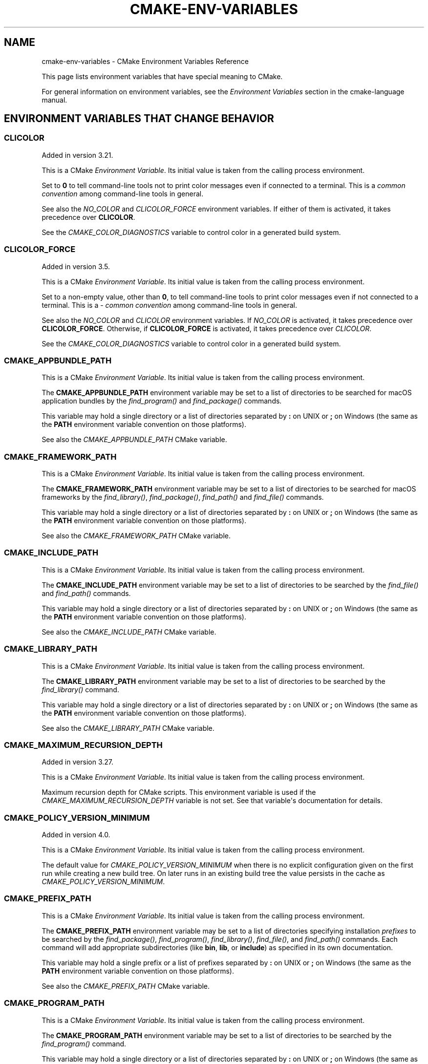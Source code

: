 .\" Man page generated from reStructuredText.
.
.
.nr rst2man-indent-level 0
.
.de1 rstReportMargin
\\$1 \\n[an-margin]
level \\n[rst2man-indent-level]
level margin: \\n[rst2man-indent\\n[rst2man-indent-level]]
-
\\n[rst2man-indent0]
\\n[rst2man-indent1]
\\n[rst2man-indent2]
..
.de1 INDENT
.\" .rstReportMargin pre:
. RS \\$1
. nr rst2man-indent\\n[rst2man-indent-level] \\n[an-margin]
. nr rst2man-indent-level +1
.\" .rstReportMargin post:
..
.de UNINDENT
. RE
.\" indent \\n[an-margin]
.\" old: \\n[rst2man-indent\\n[rst2man-indent-level]]
.nr rst2man-indent-level -1
.\" new: \\n[rst2man-indent\\n[rst2man-indent-level]]
.in \\n[rst2man-indent\\n[rst2man-indent-level]]u
..
.TH "CMAKE-ENV-VARIABLES" "7" "Jun 24, 2025" "4.1.0" "CMake"
.SH NAME
cmake-env-variables \- CMake Environment Variables Reference
.sp
This page lists environment variables that have special
meaning to CMake.
.sp
For general information on environment variables, see the
\fI\%Environment Variables\fP
section in the cmake\-language manual.
.SH ENVIRONMENT VARIABLES THAT CHANGE BEHAVIOR
.SS CLICOLOR
.sp
Added in version 3.21.

.sp
This is a CMake \fI\%Environment Variable\fP\&. Its initial value is taken from
the calling process environment.
.sp
Set to \fB0\fP to tell command\-line tools not to print color
messages even if connected to a terminal.
This is a \X'tty: link https://web.archive.org/web/20250410160803/https://bixense.com/clicolors/'\fI\%common convention\fP\X'tty: link' among command\-line tools in general.
.sp
See also the \fI\%NO_COLOR\fP and \fI\%CLICOLOR_FORCE\fP environment
variables.  If either of them is activated, it takes precedence over
\fBCLICOLOR\fP\&.
.sp
See the \fI\%CMAKE_COLOR_DIAGNOSTICS\fP variable to control
color in a generated build system.
.SS CLICOLOR_FORCE
.sp
Added in version 3.5.

.sp
This is a CMake \fI\%Environment Variable\fP\&. Its initial value is taken from
the calling process environment.
.sp
Set to a non\-empty value, other than \fB0\fP, to tell command\-line
tools to print color messages even if not connected to a terminal.
This is a \X'tty: link https://web.archive.org/web/20250410160803/https://bixense.com/clicolors/'\fI\%common convention\fP\X'tty: link' among command\-line tools in general.
.sp
See also the \fI\%NO_COLOR\fP and \fI\%CLICOLOR\fP environment variables.
If \fI\%NO_COLOR\fP is activated, it takes precedence over
\fBCLICOLOR_FORCE\fP\&.  Otherwise, if \fBCLICOLOR_FORCE\fP is
activated, it takes precedence over \fI\%CLICOLOR\fP\&.
.sp
See the \fI\%CMAKE_COLOR_DIAGNOSTICS\fP variable to control
color in a generated build system.
.SS CMAKE_APPBUNDLE_PATH
.sp
This is a CMake \fI\%Environment Variable\fP\&. Its initial value is taken from
the calling process environment.
.sp
The \fBCMAKE_APPBUNDLE_PATH\fP environment variable may be set to a list of
directories to be searched for macOS application bundles
by the \fI\%find_program()\fP and \fI\%find_package()\fP commands.
.sp
This variable may hold a single directory or a list of directories separated
by \fB:\fP on UNIX or \fB;\fP on Windows (the same as the \fBPATH\fP environment
variable convention on those platforms).
.sp
See also the \fI\%CMAKE_APPBUNDLE_PATH\fP CMake variable.
.SS CMAKE_FRAMEWORK_PATH
.sp
This is a CMake \fI\%Environment Variable\fP\&. Its initial value is taken from
the calling process environment.
.sp
The \fBCMAKE_FRAMEWORK_PATH\fP environment variable may be set to a list of
directories to be searched for macOS frameworks by the \fI\%find_library()\fP,
\fI\%find_package()\fP, \fI\%find_path()\fP and \fI\%find_file()\fP commands.
.sp
This variable may hold a single directory or a list of directories separated
by \fB:\fP on UNIX or \fB;\fP on Windows (the same as the \fBPATH\fP environment
variable convention on those platforms).
.sp
See also the \fI\%CMAKE_FRAMEWORK_PATH\fP CMake variable.
.SS CMAKE_INCLUDE_PATH
.sp
This is a CMake \fI\%Environment Variable\fP\&. Its initial value is taken from
the calling process environment.
.sp
The \fBCMAKE_INCLUDE_PATH\fP environment variable may be set to a list of
directories to be searched by the \fI\%find_file()\fP and \fI\%find_path()\fP commands.
.sp
This variable may hold a single directory or a list of directories separated
by \fB:\fP on UNIX or \fB;\fP on Windows (the same as the \fBPATH\fP environment
variable convention on those platforms).
.sp
See also the \fI\%CMAKE_INCLUDE_PATH\fP CMake variable.
.SS CMAKE_LIBRARY_PATH
.sp
This is a CMake \fI\%Environment Variable\fP\&. Its initial value is taken from
the calling process environment.
.sp
The \fBCMAKE_LIBRARY_PATH\fP environment variable may be set to a list of
directories to be searched by the \fI\%find_library()\fP command.
.sp
This variable may hold a single directory or a list of directories separated
by \fB:\fP on UNIX or \fB;\fP on Windows (the same as the \fBPATH\fP environment
variable convention on those platforms).
.sp
See also the \fI\%CMAKE_LIBRARY_PATH\fP CMake variable.
.SS CMAKE_MAXIMUM_RECURSION_DEPTH
.sp
Added in version 3.27.

.sp
This is a CMake \fI\%Environment Variable\fP\&. Its initial value is taken from
the calling process environment.
.sp
Maximum recursion depth for CMake scripts.  This environment variable is
used if the \fI\%CMAKE_MAXIMUM_RECURSION_DEPTH\fP variable is not set.
See that variable\(aqs documentation for details.
.SS CMAKE_POLICY_VERSION_MINIMUM
.sp
Added in version 4.0.

.sp
This is a CMake \fI\%Environment Variable\fP\&. Its initial value is taken from
the calling process environment.
.sp
The default value for \fI\%CMAKE_POLICY_VERSION_MINIMUM\fP when there
is no explicit configuration given on the first run while creating a new
build tree.  On later runs in an existing build tree the value persists in
the cache as \fI\%CMAKE_POLICY_VERSION_MINIMUM\fP\&.
.SS CMAKE_PREFIX_PATH
.sp
This is a CMake \fI\%Environment Variable\fP\&. Its initial value is taken from
the calling process environment.
.sp
The \fBCMAKE_PREFIX_PATH\fP environment variable may be set to a list of
directories specifying installation \fIprefixes\fP to be searched by the
\fI\%find_package()\fP, \fI\%find_program()\fP, \fI\%find_library()\fP,
\fI\%find_file()\fP, and \fI\%find_path()\fP commands.  Each command will
add appropriate subdirectories (like \fBbin\fP, \fBlib\fP, or \fBinclude\fP)
as specified in its own documentation.
.sp
This variable may hold a single prefix or a list of prefixes separated
by \fB:\fP on UNIX or \fB;\fP on Windows (the same as the \fBPATH\fP environment
variable convention on those platforms).
.sp
See also the \fI\%CMAKE_PREFIX_PATH\fP CMake variable.
.SS CMAKE_PROGRAM_PATH
.sp
This is a CMake \fI\%Environment Variable\fP\&. Its initial value is taken from
the calling process environment.
.sp
The \fBCMAKE_PROGRAM_PATH\fP environment variable may be set to a list of
directories to be searched by the \fI\%find_program()\fP command.
.sp
This variable may hold a single directory or a list of directories separated
by \fB:\fP on UNIX or \fB;\fP on Windows (the same as the \fBPATH\fP environment
variable convention on those platforms).
.sp
See also the \fI\%CMAKE_PROGRAM_PATH\fP CMake variable.
.SS CMAKE_TLS_VERIFY
.sp
Added in version 3.30.

.sp
This is a CMake \fI\%Environment Variable\fP\&. Its initial value is taken from
the calling process environment.
.sp
Specify the default value for the \fI\%file(DOWNLOAD)\fP and
\fI\%file(UPLOAD)\fP commands\(aq \fBTLS_VERIFY\fP option.
This environment variable is used if the option is not given
and the \fI\%CMAKE_TLS_VERIFY\fP cmake variable is not set.
.sp
This variable is also used by the \fI\%ExternalProject\fP and
\fI\%FetchContent\fP modules for internal calls to
\fI\%file(DOWNLOAD)\fP and \fBgit clone\fP\&.
.SS CMAKE_TLS_VERSION
.sp
Added in version 3.30.

.sp
This is a CMake \fI\%Environment Variable\fP\&. Its initial value is taken from
the calling process environment.
.sp
Specify the default value for the \fI\%file(DOWNLOAD)\fP and
\fI\%file(UPLOAD)\fP commands\(aq \fBTLS_VERSION\fP option.
This environment variable is used if the option is not given
and the \fI\%CMAKE_TLS_VERSION\fP cmake variable is not set.
See that variable for allowed values.
.sp
This variable is also used by the \fI\%ExternalProject\fP and
\fI\%FetchContent\fP modules for internal calls to
\fI\%file(DOWNLOAD)\fP and \fBgit clone\fP\&.
.SS NO_COLOR
.sp
Added in version 4.1.

.sp
This is a CMake \fI\%Environment Variable\fP\&. Its initial value is taken from
the calling process environment.
.sp
Set to a non\-empty value, other than \fB0\fP, to tell command\-line
tools not to print color messages even if connected to a terminal.
This is a \X'tty: link https://web.archive.org/web/20250410160803/https://bixense.com/clicolors/'\fI\%common convention\fP\X'tty: link' among command\-line tools in general.
.sp
See also the \fI\%CLICOLOR_FORCE\fP and \fI\%CLICOLOR\fP environment
variables.  If \fBNO_COLOR\fP is activated, it takes precedence
over both of them.
.sp
See the \fI\%CMAKE_COLOR_DIAGNOSTICS\fP variable to control
color in a generated build system.
.SS SSL_CERT_DIR
.sp
Added in version 3.25.

.sp
This is a CMake \fI\%Environment Variable\fP\&. Its initial value is taken from
the calling process environment.
.sp
Specify default directory containing CA certificates.  It overrides
the default CA directory used.
.SS SSL_CERT_FILE
.sp
Added in version 3.25.

.sp
This is a CMake \fI\%Environment Variable\fP\&. Its initial value is taken from
the calling process environment.
.sp
Specify the file name containing CA certificates.  It overrides the
default, os\-specific CA file used.
.SH ENVIRONMENT VARIABLES THAT CONTROL THE BUILD
.SS ADSP_ROOT
.sp
Added in version 3.24.

.sp
This is a CMake \fI\%Environment Variable\fP\&. Its initial value is taken from
the calling process environment.
.sp
The \fBADSP_ROOT\fP environment variable specifies a default value
for the \fI\%CMAKE_ADSP_ROOT\fP variable when there is no explicit
configuration given on the first run while creating a new build tree.
.SS CMAKE_APPLE_SILICON_PROCESSOR
.sp
Added in version 3.19.2.

.sp
This is a CMake \fI\%Environment Variable\fP\&. Its initial value is taken from
the calling process environment.
.sp
On Apple Silicon hosts running macOS, set this environment variable to tell
CMake what architecture to use for \fI\%CMAKE_HOST_SYSTEM_PROCESSOR\fP\&.
The value must be either \fBarm64\fP or \fBx86_64\fP\&.
.sp
The \fI\%CMAKE_APPLE_SILICON_PROCESSOR\fP normal variable, if set,
overrides this environment variable.
.SS CMAKE_BUILD_PARALLEL_LEVEL
.sp
Added in version 3.12.

.sp
This is a CMake \fI\%Environment Variable\fP\&. Its initial value is taken from
the calling process environment.
.sp
Specifies the maximum number of concurrent processes to use when building
using the \fBcmake \-\-build\fP command line
\fI\%Build Tool Mode\fP\&.
For example, if \fBCMAKE_BUILD_PARALLEL_LEVEL\fP is set to 8, the
underlying build tool will execute up to 8 jobs concurrently as if
\fBcmake \-\-build\fP were invoked with the
\fI\%\-\-parallel 8\fP option.
.sp
If this variable is defined empty the native build tool\(aqs default number is
used.
.SS CMAKE_BUILD_TYPE
.sp
Added in version 3.22.

.sp
This is a CMake \fI\%Environment Variable\fP\&. Its initial value is taken from
the calling process environment.
.sp
The \fBCMAKE_BUILD_TYPE\fP environment variable specifies a default value
for the \fI\%CMAKE_BUILD_TYPE\fP variable when there is no explicit
configuration given on the first run while creating a new build tree.
.SS CMAKE_COLOR_DIAGNOSTICS
.sp
Added in version 3.24.

.sp
This is a CMake \fI\%Environment Variable\fP\&. Its initial value is taken from
the calling process environment.
.sp
Specifies a default value for the \fI\%CMAKE_COLOR_DIAGNOSTICS\fP variable
when there is no explicit value given on the first run.
.SS CMAKE_CONFIG_DIR
.sp
Added in version 3.31.

.sp
This is a CMake \fI\%Environment Variable\fP\&. Its initial value is taken from
the calling process environment.
.sp
Specify a CMake user\-wide configuration directory for
\fI\%cmake\-file\-api(7)\fP queries.
.sp
If this environment variable is not set, the default user\-wide
configuration directory is platform\-specific:
.INDENT 0.0
.IP \(bu 2
Windows: \fB%LOCALAPPDATA%\eCMake\fP
.IP \(bu 2
macOS: \fB$XDG_CONFIG_HOME/CMake\fP if set, otherwise
\fB$HOME/Library/Application Support/CMake\fP
.IP \(bu 2
Linux/Other: \fB$XDG_CONFIG_HOME/cmake\fP if set, otherwise
\fB$HOME/.config/cmake\fP
.UNINDENT
.SS CMAKE_CONFIG_TYPE
.sp
This is a CMake \fI\%Environment Variable\fP\&. Its initial value is taken from
the calling process environment.
.sp
The default build configuration for \fI\%Build a Project\fP and
\fBctest\fP build handler when there is no explicit configuration given.
.SS CMAKE_CONFIGURATION_TYPES
.sp
Added in version 3.22.

.sp
This is a CMake \fI\%Environment Variable\fP\&. Its initial value is taken from
the calling process environment.
.sp
The \fBCMAKE_CONFIGURATION_TYPES\fP environment variable specifies a
default value for the \fI\%CMAKE_CONFIGURATION_TYPES\fP variable
when there is no explicit configuration given on the first run while
creating a new build tree.
.SS CMAKE_CROSSCOMPILING_EMULATOR
.sp
Added in version 3.28.

.sp
This is a CMake \fI\%Environment Variable\fP\&. Its initial value is taken from
the calling process environment.
.sp
The default value for \fI\%CMAKE_CROSSCOMPILING_EMULATOR\fP when there
is no explicit configuration given on the first run while creating a new
build tree.  On later runs in an existing build tree the value persists in
the cache as \fI\%CMAKE_CROSSCOMPILING_EMULATOR\fP\&.
.SS CMAKE_EXPORT_BUILD_DATABASE
.sp
Added in version 3.31.

.sp
This is a CMake \fI\%Environment Variable\fP\&. Its initial value is taken from
the calling process environment.
.sp
The default value for \fI\%CMAKE_EXPORT_BUILD_DATABASE\fP when there is no
explicit configuration given on the first run while creating a new build tree.
On later runs in an existing build tree the value persists in the cache as
\fI\%CMAKE_EXPORT_BUILD_DATABASE\fP\&.
.sp
\fBNOTE:\fP
.INDENT 0.0
.INDENT 3.5
This variable is meaningful only when experimental support for build
databases has been enabled by the
\fBCMAKE_EXPERIMENTAL_EXPORT_BUILD_DATABASE\fP gate.
.UNINDENT
.UNINDENT
.SS CMAKE_EXPORT_COMPILE_COMMANDS
.sp
Added in version 3.17.

.sp
This is a CMake \fI\%Environment Variable\fP\&. Its initial value is taken from
the calling process environment.
.sp
The default value for \fI\%CMAKE_EXPORT_COMPILE_COMMANDS\fP when there
is no explicit configuration given on the first run while creating a new
build tree.  On later runs in an existing build tree the value persists in
the cache as \fI\%CMAKE_EXPORT_COMPILE_COMMANDS\fP\&.
.SS CMAKE_GENERATOR
.sp
Added in version 3.15.

.sp
This is a CMake \fI\%Environment Variable\fP\&. Its initial value is taken from
the calling process environment.
.sp
Specifies the CMake default generator to use when no generator is supplied
with \fI\%\-G\fP\&. If the provided value doesn\(aqt name a generator
known by CMake, the internal default is used.  Either way the resulting
generator selection is stored in the \fI\%CMAKE_GENERATOR\fP variable.
.sp
Some generators may be additionally configured using the environment
variables:
.INDENT 0.0
.IP \(bu 2
\fI\%CMAKE_GENERATOR_PLATFORM\fP
.IP \(bu 2
\fI\%CMAKE_GENERATOR_TOOLSET\fP
.IP \(bu 2
\fI\%CMAKE_GENERATOR_INSTANCE\fP
.UNINDENT
.SS CMAKE_GENERATOR_INSTANCE
.sp
Added in version 3.15.

.sp
This is a CMake \fI\%Environment Variable\fP\&. Its initial value is taken from
the calling process environment.
.sp
Default value for \fI\%CMAKE_GENERATOR_INSTANCE\fP if no Cache entry is
present. This value is only applied if \fI\%CMAKE_GENERATOR\fP is set.
.SS CMAKE_GENERATOR_PLATFORM
.sp
Added in version 3.15.

.sp
This is a CMake \fI\%Environment Variable\fP\&. Its initial value is taken from
the calling process environment.
.sp
Default value for \fI\%CMAKE_GENERATOR_PLATFORM\fP if no Cache entry
is present and no value is specified by \fI\%cmake \-A\fP option.
This value is only applied if \fI\%CMAKE_GENERATOR\fP is set.
.SS CMAKE_GENERATOR_TOOLSET
.sp
Added in version 3.15.

.sp
This is a CMake \fI\%Environment Variable\fP\&. Its initial value is taken from
the calling process environment.
.sp
Default value for \fI\%CMAKE_GENERATOR_TOOLSET\fP if no Cache entry
is present and no value is specified by \fI\%cmake \-T\fP option.
This value is only applied if \fI\%CMAKE_GENERATOR\fP is set.
.SS CMAKE_INSTALL_MODE
.sp
Added in version 3.22.

.sp
This is a CMake \fI\%Environment Variable\fP\&. Its initial value is taken from
the calling process environment.
.sp
The \fBCMAKE_INSTALL_MODE\fP environment variable allows users to operate
CMake in an alternate mode of \fI\%file(INSTALL)\fP and \fI\%install()\fP\&.
.sp
The default behavior for an installation is to copy a source file from a
source directory into a destination directory. This environment variable
however allows the user to override this behavior, causing CMake to create
symbolic links instead.
.SS Usage Scenarios
.sp
Installing symbolic links rather than copying files can help in the following
ways:
.INDENT 0.0
.IP \(bu 2
Conserving storage space because files do not have to be duplicated on disk.
.IP \(bu 2
Changes to the source of the symbolic link are seen at the install
destination without having to re\-run the install step.
.IP \(bu 2
Editing through the link at the install destination will modify the source
of the link. This may be useful when dealing with CMake project hierarchies,
i.e. using \fI\%ExternalProject\fP and consistent source navigation and
refactoring is desired across projects.
.UNINDENT
.SS Allowed Values
.sp
The following values are allowed for \fBCMAKE_INSTALL_MODE\fP:
.INDENT 0.0
.TP
.B \fBCOPY\fP, empty or unset
Duplicate the file at its destination.  This is the default behavior.
.TP
.B \fBABS_SYMLINK\fP
Create an \fIabsolute\fP symbolic link to the source file at the destination.
Halt with an error if the link cannot be created.
.TP
.B \fBABS_SYMLINK_OR_COPY\fP
Like \fBABS_SYMLINK\fP but fall back to silently copying if the symlink
couldn\(aqt be created.
.TP
.B \fBREL_SYMLINK\fP
Create a \fIrelative\fP symbolic link to the source file at the destination.
Halt with an error if the link cannot be created.
.TP
.B \fBREL_SYMLINK_OR_COPY\fP
Like \fBREL_SYMLINK\fP but fall back to silently copying if the symlink
couldn\(aqt be created.
.TP
.B \fBSYMLINK\fP
Try as if through \fBREL_SYMLINK\fP and fall back to \fBABS_SYMLINK\fP if the
referenced file cannot be expressed using a relative path.
Halt with an error if the link cannot be created.
.TP
.B \fBSYMLINK_OR_COPY\fP
Like \fBSYMLINK\fP but fall back to silently copying if the symlink couldn\(aqt
be created.
.UNINDENT
.sp
\fBNOTE:\fP
.INDENT 0.0
.INDENT 3.5
A symbolic link consists of a reference file path rather than contents of its
own, hence there are two ways to express the relation, either by a \fIrelative\fP
or an \fIabsolute\fP path.
.UNINDENT
.UNINDENT
.SS When To Set The Environment Variable
.sp
For the environment variable to take effect, it must be set during the correct
build phase(s).
.INDENT 0.0
.IP \(bu 2
If the project calls \fI\%file(INSTALL)\fP directly, the environment
variable must be set during the configuration phase.
.IP \(bu 2
In order to apply to \fI\%install()\fP, the environment variable must be
set during installation.  This could be during a build if using the
\fBinstall\fP or \fBpackage\fP build targets, or separate from the build when
invoking an install or running \fI\%cpack\fP from the command
line.
.IP \(bu 2
When using \fI\%ExternalProject\fP, it might be required during the build
phase, since the external project\(aqs own configure, build and install steps
will execute during the main project\(aqs build phase.
.UNINDENT
.sp
Given the above, it is recommended to set the environment variable consistently
across all phases (configure, build and install).
.SS Caveats
.sp
Use this environment variable with caution. The following highlights some
points to be considered:
.INDENT 0.0
.IP \(bu 2
\fBCMAKE_INSTALL_MODE\fP only affects files, not directories.
.IP \(bu 2
Symbolic links are not available on all platforms.
.IP \(bu 2
The way this environment variable interacts with the install step of
\fI\%ExternalProject\fP is more complex. For further details, see that
module\(aqs documentation.
.IP \(bu 2
A symbolic link ties the destination to the source in a persistent way.
Writing to either of the two affects both file system objects.
This is in contrast to normal install behavior which only copies files as
they were at the time the install was performed, with no enduring
relationship between the source and destination of the install.
.IP \(bu 2
Combining \fBCMAKE_INSTALL_MODE\fP with \fI\%IOS_INSTALL_COMBINED\fP is
not supported.
.IP \(bu 2
Changing \fBCMAKE_INSTALL_MODE\fP from what it was on a previous run can lead
to unexpected results.  Moving from a non\-symlinking mode to a symlinking
mode will discard any previous file at the destination, but the reverse is
not true.  Once a symlink exists at the destination, even if you switch to a
non\-symlink mode, the symlink will continue to exist at the destination and
will not be replaced by an actual file.
.UNINDENT
.SS CMAKE_INSTALL_PARALLEL_LEVEL
.sp
Added in version 3.31.

.sp
This is a CMake \fI\%Environment Variable\fP\&. Its initial value is taken from
the calling process environment.
.sp
Specifies the default maximum number of concurrent processes to use when
installing using \fBcmake \-\-install\fP\&.
.sp
This has no impact unless \fI\%INSTALL_PARALLEL\fP is enabled.
.SS CMAKE_INSTALL_PREFIX
.sp
Added in version 3.29.

.sp
This is a CMake \fI\%Environment Variable\fP\&. Its initial value is taken from
the calling process environment.
.sp
The \fBCMAKE_INSTALL_PREFIX\fP environment variable specifies a custom default
value for the \fI\%CMAKE_INSTALL_PREFIX\fP variable in place of the
default values specified by CMake itself. The value specified must be an
absolute path to a directory.
.SS CMAKE_<LANG>_COMPILER_LAUNCHER
.sp
Added in version 3.17.

.sp
This is a CMake \fI\%Environment Variable\fP\&. Its initial value is taken from
the calling process environment.
.sp
Default compiler launcher to use for the specified language. Will only be used
by CMake to initialize the variable on the first configuration. Afterwards, it
is available through the cache setting of the variable of the same name. For
any configuration run (including the first), the environment variable will be
ignored if the \fI\%CMAKE_<LANG>_COMPILER_LAUNCHER\fP variable is defined.
.SS CMAKE_<LANG>_IMPLICIT_LINK_DIRECTORIES_EXCLUDE
.sp
Added in version 3.27.

.sp
This is a CMake \fI\%Environment Variable\fP\&. Its initial value is taken from
the calling process environment.
.sp
A \fI\%semicolon\-separated list\fP of directories
to exclude from the \fI\%CMAKE_<LANG>_IMPLICIT_LINK_DIRECTORIES\fP
variable when it is automatically detected from the \fB<LANG>\fP compiler.
.sp
This may be used to work around misconfigured compiler drivers that pass
extraneous implicit link directories to their linker.
.sp
See also the \fI\%CMAKE_<LANG>_IMPLICIT_LINK_LIBRARIES_EXCLUDE\fP
environment variable.
.SS CMAKE_<LANG>_IMPLICIT_LINK_LIBRARIES_EXCLUDE
.sp
Added in version 4.1.

.sp
This is a CMake \fI\%Environment Variable\fP\&. Its initial value is taken from
the calling process environment.
.sp
A \fI\%semicolon\-separated list\fP of libraries
to exclude from the \fI\%CMAKE_<LANG>_IMPLICIT_LINK_LIBRARIES\fP
variable when it is automatically detected from the \fB<LANG>\fP compiler.
.sp
This may be used to work around detection limitations that result in
extraneous implicit link libraries, e.g., when using compiler driver
flags that affect the set of implicitly linked libraries.
.sp
See also the \fI\%CMAKE_<LANG>_IMPLICIT_LINK_DIRECTORIES_EXCLUDE\fP
environment variable.
.SS CMAKE_<LANG>_LINKER_LAUNCHER
.sp
Added in version 3.21.

.sp
This is a CMake \fI\%Environment Variable\fP\&. Its initial value is taken from
the calling process environment.
.sp
Default launcher to use when linking a target of the specified language. Will
only be used by CMake to initialize the variable on the first configuration.
Afterwards, it is available through the cache setting of the variable of the
same name. For any configuration run (including the first), the environment
variable will be ignored if the \fI\%CMAKE_<LANG>_LINKER_LAUNCHER\fP
variable is defined.
.SS CMAKE_MSVCIDE_RUN_PATH
.sp
This is a CMake \fI\%Environment Variable\fP\&. Its initial value is taken from
the calling process environment.
.sp
Extra PATH locations for custom commands when using
\fI\%Visual Studio Generators\fP\&.
.sp
The \fBCMAKE_MSVCIDE_RUN_PATH\fP environment variable sets the default value for
the \fI\%CMAKE_MSVCIDE_RUN_PATH\fP variable if not already explicitly set.
.SS CMAKE_NO_VERBOSE
.sp
Added in version 3.14.

.sp
Disables verbose output from CMake when \fI\%VERBOSE\fP environment variable
is set.
.sp
Only your build tool of choice will still print verbose output when you start
to actually build your project.
.SS CMAKE_OSX_ARCHITECTURES
.sp
This is a CMake \fI\%Environment Variable\fP\&. Its initial value is taken from
the calling process environment.
.sp
Target specific architectures for macOS.
.sp
The \fBCMAKE_OSX_ARCHITECTURES\fP environment variable sets the default value for
the \fI\%CMAKE_OSX_ARCHITECTURES\fP variable. See
\fI\%OSX_ARCHITECTURES\fP for more information.
.SS CMAKE_TEST_LAUNCHER
.sp
Added in version 3.29.

.sp
This is a CMake \fI\%Environment Variable\fP\&. Its initial value is taken from
the calling process environment.
.sp
The default value for the \fI\%CMAKE_TEST_LAUNCHER\fP variable when there
is no explicit configuration given on the first run while creating a new
build tree.  On later runs in an existing build tree the value persists in
the cache as \fI\%CMAKE_TEST_LAUNCHER\fP\&.
.SS CMAKE_TOOLCHAIN_FILE
.sp
Added in version 3.21.

.sp
This is a CMake \fI\%Environment Variable\fP\&. Its initial value is taken from
the calling process environment.
.sp
The \fBCMAKE_TOOLCHAIN_FILE\fP environment variable specifies a default value
for the \fI\%CMAKE_TOOLCHAIN_FILE\fP variable when there is no explicit
configuration given on the first run while creating a new build tree.
On later runs in an existing build tree the value persists in the cache
as \fI\%CMAKE_TOOLCHAIN_FILE\fP\&.
.SS DESTDIR
.sp
This is a CMake \fI\%Environment Variable\fP\&. Its initial value is taken from
the calling process environment.
.sp
On UNIX one can use the \fBDESTDIR\fP mechanism in order to relocate the
whole installation.  \fBDESTDIR\fP means DESTination DIRectory.  It is
commonly used by packagers to install software in a staging directory.
.sp
For example, running
.INDENT 0.0
.INDENT 3.5
.sp
.EX
make DESTDIR=/package/stage install
.EE
.UNINDENT
.UNINDENT
.sp
will install the software using the installation prefix, e.g. \fB/usr/local\fP,
prepended with the \fBDESTDIR\fP value which gives \fB/package/stage/usr/local\fP\&.
The packaging tool may then construct the package from the content of the
\fB/package/stage\fP directory.
.sp
See the \fI\%CMAKE_INSTALL_PREFIX\fP variable to control the
installation prefix when configuring a build tree.  Or, when using
the \fI\%cmake(1)\fP command\-line tool\(aqs \fI\%\-\-install\fP
mode, one may specify a different prefix using the
\fI\%\-\-prefix\fP option.
.sp
\fBNOTE:\fP
.INDENT 0.0
.INDENT 3.5
\fBDESTDIR\fP may not be used on Windows because installation
prefix usually contains a drive letter like in \fBC:/Program Files\fP
which cannot be prepended with some other prefix.
.UNINDENT
.UNINDENT
.SS LDFLAGS
.sp
This is a CMake \fI\%Environment Variable\fP\&. Its initial value is taken from
the calling process environment.
.sp
Will only be used by CMake on the first configuration to determine the default
linker flags, after which the value for \fBLDFLAGS\fP is stored in the cache
as \fI\%CMAKE_EXE_LINKER_FLAGS_INIT\fP,
\fI\%CMAKE_SHARED_LINKER_FLAGS_INIT\fP, and
\fI\%CMAKE_MODULE_LINKER_FLAGS_INIT\fP\&. For any configuration run
(including the first), the environment variable will be ignored if the
equivalent  \fBCMAKE_<TYPE>_LINKER_FLAGS_INIT\fP variable is defined.
.SS MACOSX_DEPLOYMENT_TARGET
.sp
This is a CMake \fI\%Environment Variable\fP\&. Its initial value is taken from
the calling process environment.
.sp
Specify the minimum version of macOS on which the target binaries are
to be deployed.
.sp
The \fBMACOSX_DEPLOYMENT_TARGET\fP environment variable sets the default value for
the \fI\%CMAKE_OSX_DEPLOYMENT_TARGET\fP variable.
.SS <PackageName>_ROOT
.sp
Added in version 3.12.

.sp
This is a CMake \fI\%Environment Variable\fP\&. Its initial value is taken from
the calling process environment.
.sp
Calls to \fI\%find_package(<PackageName>)\fP will search in prefixes
specified by the \fB<PackageName>_ROOT\fP environment variable, where
\fB<PackageName>\fP is the (case\-preserved) name given to the
\fI\%find_package()\fP call and \fB_ROOT\fP is literal.
For example, \fBfind_package(Foo)\fP will search prefixes specified in the
\fBFoo_ROOT\fP environment variable (if set).  See policy \fI\%CMP0074\fP\&.
.sp
This variable may hold a single prefix or a list of prefixes separated
by \fB:\fP on UNIX or \fB;\fP on Windows (the same as the \fBPATH\fP environment
variable convention on those platforms).
.sp
See also the \fI\%<PackageName>_ROOT\fP CMake variable.
.INDENT 0.0
.TP
.B <PACKAGENAME>_ROOT
Added in version 3.27.

.sp
Calls to \fI\%find_package(<PackageName>)\fP will also search in
prefixes specified by the upper\-case \fB<PACKAGENAME>_ROOT\fP environment
variable.  See policy \fI\%CMP0144\fP\&.
.UNINDENT
.sp
\fBNOTE:\fP
.INDENT 0.0
.INDENT 3.5
Note that the \fB<PackageName>_ROOT\fP and \fB<PACKAGENAME>_ROOT\fP
environment variables are distinct only on platforms that have
case\-sensitive environments.
.UNINDENT
.UNINDENT
.SS VERBOSE
.sp
Added in version 3.14.

.sp
Activates verbose output from CMake and your build tools of choice when
you start to actually build your project.
.sp
Note that any given value is ignored. It\(aqs just checked for existence.
.sp
See also \fI\%Build Tool Mode\fP and
\fI\%CMAKE_NO_VERBOSE\fP environment variable
.SH ENVIRONMENT VARIABLES FOR LANGUAGES
.SS ASM<DIALECT>
.sp
This is a CMake \fI\%Environment Variable\fP\&. Its initial value is taken from
the calling process environment.
.sp
Preferred executable for compiling a specific dialect of assembly language
files. \fBASM<DIALECT>\fP can be one of:
.INDENT 0.0
.IP \(bu 2
\fBASM\fP
.IP \(bu 2
\fBASM_NASM\fP (Netwide Assembler)
.IP \(bu 2
\fBASM_MASM\fP (Microsoft Assembler)
.IP \(bu 2
\fBASM_MARMASM\fP (Microsoft ARM Assembler)
.IP \(bu 2
\fBASM\-ATT\fP (Assembler AT&T)
.UNINDENT
.sp
Will only be used by CMake on the first configuration to determine
\fBASM<DIALECT>\fP compiler, after which the value for \fBASM<DIALECT>\fP is stored
in the cache as
\fI\%CMAKE_ASM<DIALECT>_COMPILER\fP\&. For subsequent
configuration runs, the environment variable will be ignored in favor of
\fI\%CMAKE_ASM<DIALECT>_COMPILER\fP\&.
.sp
\fBNOTE:\fP
.INDENT 0.0
.INDENT 3.5
Options that are required to make the compiler work correctly can be included;
they can not be changed.
.UNINDENT
.UNINDENT
.INDENT 0.0
.INDENT 3.5
.sp
.EX
$ export ASM=\(dqcustom\-compiler \-\-arg1 \-\-arg2\(dq
.EE
.UNINDENT
.UNINDENT
.SS ASM<DIALECT>FLAGS
.sp
This is a CMake \fI\%Environment Variable\fP\&. Its initial value is taken from
the calling process environment.
.sp
Add default compilation flags to be used when compiling a specific dialect
of an assembly language.  \fBASM<DIALECT>FLAGS\fP can be one of:
.INDENT 0.0
.IP \(bu 2
\fBASMFLAGS\fP
.IP \(bu 2
\fBASM_NASMFLAGS\fP
.IP \(bu 2
\fBASM_MASMFLAGS\fP
.IP \(bu 2
\fBASM_MARMASMFLAGS\fP
.IP \(bu 2
\fBASM\-ATTFLAGS\fP
.UNINDENT
.sp
CMake uses this environment variable value, in combination with its own
builtin default flags for the toolchain, to initialize and store the
\fI\%CMAKE_ASM<DIALECT>_FLAGS\fP cache entry.
This occurs the first time a build tree is configured for language \fBASM<DIALECT>\fP\&.
For any configuration run (including the first), the environment variable
will be ignored if the \fI\%CMAKE_ASM<DIALECT>_FLAGS\fP variable is already defined.
.sp
See also \fI\%CMAKE_ASM<DIALECT>_FLAGS_INIT\fP\&.
.SS CC
.sp
This is a CMake \fI\%Environment Variable\fP\&. Its initial value is taken from
the calling process environment.
.sp
Preferred executable for compiling \fBC\fP language files. Will only be used by
CMake on the first configuration to determine \fBC\fP compiler, after which the
value for \fBCC\fP is stored in the cache as
\fI\%CMAKE_C_COMPILER\fP\&. For any configuration run
(including the first), the environment variable will be ignored if the
\fI\%CMAKE_C_COMPILER\fP variable is defined.
.sp
\fBNOTE:\fP
.INDENT 0.0
.INDENT 3.5
Options that are required to make the compiler work correctly can be included;
they can not be changed.
.UNINDENT
.UNINDENT
.INDENT 0.0
.INDENT 3.5
.sp
.EX
$ export CC=\(dqcustom\-compiler \-\-arg1 \-\-arg2\(dq
.EE
.UNINDENT
.UNINDENT
.SS CFLAGS
.sp
This is a CMake \fI\%Environment Variable\fP\&. Its initial value is taken from
the calling process environment.
.sp
Add default compilation flags to be used when compiling \fBC\fP files.
.sp
CMake uses this environment variable value, in combination with its own
builtin default flags for the toolchain, to initialize and store the
\fI\%CMAKE_C_FLAGS\fP cache entry.
This occurs the first time a build tree is configured for language \fBC\fP\&.
For any configuration run (including the first), the environment variable
will be ignored if the \fI\%CMAKE_C_FLAGS\fP variable is already defined.
.sp
See also \fI\%CMAKE_C_FLAGS_INIT\fP\&.
.SS CSFLAGS
.sp
Added in version 3.9.2.

.sp
This is a CMake \fI\%Environment Variable\fP\&. Its initial value is taken from
the calling process environment.
.sp
Add default compilation flags to be used when compiling \fBCSharp\fP files.
.sp
CMake uses this environment variable value, in combination with its own
builtin default flags for the toolchain, to initialize and store the
\fI\%CMAKE_CSharp_FLAGS\fP cache entry.
This occurs the first time a build tree is configured for language \fBCSharp\fP\&.
For any configuration run (including the first), the environment variable
will be ignored if the \fI\%CMAKE_CSharp_FLAGS\fP variable is already defined.
.sp
See also \fI\%CMAKE_CSharp_FLAGS_INIT\fP\&.
.SS CUDAARCHS
.sp
Added in version 3.20.

.sp
This is a CMake \fI\%Environment Variable\fP\&. Its initial value is taken from
the calling process environment.
.sp
Value used to initialize \fI\%CMAKE_CUDA_ARCHITECTURES\fP on the first
configuration. Subsequent runs will use the value stored in the cache.
.sp
This is a semicolon\-separated list of architectures as described in
\fI\%CUDA_ARCHITECTURES\fP\&.
.SS CUDACXX
.sp
Added in version 3.8.

.sp
This is a CMake \fI\%Environment Variable\fP\&. Its initial value is taken from
the calling process environment.
.sp
Preferred executable for compiling \fBCUDA\fP language files. Will only be used by
CMake on the first configuration to determine \fBCUDA\fP compiler, after which the
value for \fBCUDA\fP is stored in the cache as
\fI\%CMAKE_CUDA_COMPILER\fP\&. For any configuration
run (including the first), the environment variable will be ignored if the
\fI\%CMAKE_CUDA_COMPILER\fP variable is defined.
.sp
\fBNOTE:\fP
.INDENT 0.0
.INDENT 3.5
Options that are required to make the compiler work correctly can be included;
they can not be changed.
.UNINDENT
.UNINDENT
.INDENT 0.0
.INDENT 3.5
.sp
.EX
$ export CUDACXX=\(dqcustom\-compiler \-\-arg1 \-\-arg2\(dq
.EE
.UNINDENT
.UNINDENT
.SS CUDAFLAGS
.sp
Added in version 3.8.

.sp
This is a CMake \fI\%Environment Variable\fP\&. Its initial value is taken from
the calling process environment.
.sp
Add default compilation flags to be used when compiling \fBCUDA\fP files.
.sp
CMake uses this environment variable value, in combination with its own
builtin default flags for the toolchain, to initialize and store the
\fI\%CMAKE_CUDA_FLAGS\fP cache entry.
This occurs the first time a build tree is configured for language \fBCUDA\fP\&.
For any configuration run (including the first), the environment variable
will be ignored if the \fI\%CMAKE_CUDA_FLAGS\fP variable is already defined.
.sp
See also \fI\%CMAKE_CUDA_FLAGS_INIT\fP\&.
.SS CUDAHOSTCXX
.sp
Added in version 3.8.

.sp
This is a CMake \fI\%Environment Variable\fP\&. Its initial value is taken from
the calling process environment.
.sp
Preferred executable for compiling host code when compiling \fBCUDA\fP
language files. Will only be used by CMake on the first configuration to
determine \fBCUDA\fP host compiler, after which the value for \fBCUDAHOSTCXX\fP is
stored in the cache as
\fI\%CMAKE_CUDA_HOST_COMPILER\fP\&.
This environment variable is preferred over
\fI\%CMAKE_CUDA_HOST_COMPILER\fP\&.
.sp
This environment variable is primarily meant for use with projects that
enable \fBCUDA\fP as a first\-class language.
.sp
\fBNOTE:\fP
.INDENT 0.0
.INDENT 3.5
Ignored when using \fI\%Visual Studio Generators\fP\&.
.UNINDENT
.UNINDENT
.sp
Added in version 3.13: The \fI\%FindCUDA\fP
module will use this variable to initialize its \fBCUDA_HOST_COMPILER\fP setting.

.SS CXX
.sp
This is a CMake \fI\%Environment Variable\fP\&. Its initial value is taken from
the calling process environment.
.sp
Preferred executable for compiling \fBCXX\fP language files. Will only be used by
CMake on the first configuration to determine \fBCXX\fP compiler, after which the
value for \fBCXX\fP is stored in the cache as
\fI\%CMAKE_CXX_COMPILER\fP\&. For any configuration
run (including the first), the environment variable will be ignored if the
\fI\%CMAKE_CXX_COMPILER\fP variable is defined.
.sp
\fBNOTE:\fP
.INDENT 0.0
.INDENT 3.5
Options that are required to make the compiler work correctly can be included;
they can not be changed.
.UNINDENT
.UNINDENT
.INDENT 0.0
.INDENT 3.5
.sp
.EX
$ export CXX=\(dqcustom\-compiler \-\-arg1 \-\-arg2\(dq
.EE
.UNINDENT
.UNINDENT
.SS CXXFLAGS
.sp
This is a CMake \fI\%Environment Variable\fP\&. Its initial value is taken from
the calling process environment.
.sp
Add default compilation flags to be used when compiling \fBCXX\fP (C++) files.
.sp
CMake uses this environment variable value, in combination with its own
builtin default flags for the toolchain, to initialize and store the
\fI\%CMAKE_CXX_FLAGS\fP cache entry.
This occurs the first time a build tree is configured for language \fBCXX\fP\&.
For any configuration run (including the first), the environment variable
will be ignored if the \fI\%CMAKE_CXX_FLAGS\fP variable is already defined.
.sp
See also \fI\%CMAKE_CXX_FLAGS_INIT\fP\&.
.SS FC
.sp
This is a CMake \fI\%Environment Variable\fP\&. Its initial value is taken from
the calling process environment.
.sp
Preferred executable for compiling \fBFortran\fP language files. Will only be used
by CMake on the first configuration to determine \fBFortran\fP compiler, after
which the value for \fBFortran\fP is stored in the cache as
\fI\%CMAKE_Fortran_COMPILER\fP\&. For any
configuration run (including the first), the environment variable will be
ignored if the \fI\%CMAKE_Fortran_COMPILER\fP
variable is defined.
.sp
\fBNOTE:\fP
.INDENT 0.0
.INDENT 3.5
Options that are required to make the compiler work correctly can be included;
they can not be changed.
.UNINDENT
.UNINDENT
.INDENT 0.0
.INDENT 3.5
.sp
.EX
$ export FC=\(dqcustom\-compiler \-\-arg1 \-\-arg2\(dq
.EE
.UNINDENT
.UNINDENT
.SS FFLAGS
.sp
This is a CMake \fI\%Environment Variable\fP\&. Its initial value is taken from
the calling process environment.
.sp
Add default compilation flags to be used when compiling \fBFortran\fP files.
.sp
CMake uses this environment variable value, in combination with its own
builtin default flags for the toolchain, to initialize and store the
\fI\%CMAKE_Fortran_FLAGS\fP cache entry.
This occurs the first time a build tree is configured for language \fBFortran\fP\&.
For any configuration run (including the first), the environment variable
will be ignored if the \fI\%CMAKE_Fortran_FLAGS\fP variable is already defined.
.sp
See also \fI\%CMAKE_Fortran_FLAGS_INIT\fP\&.
.SS HIPCXX
.sp
Added in version 3.21.

.sp
This is a CMake \fI\%Environment Variable\fP\&. Its initial value is taken from
the calling process environment.
.sp
Preferred executable for compiling \fBHIP\fP language files. Will only be used by
CMake on the first configuration to determine \fBHIP\fP compiler, after which the
value for \fBHIP\fP is stored in the cache as
\fI\%CMAKE_HIP_COMPILER\fP\&. For any configuration
run (including the first), the environment variable will be ignored if the
\fI\%CMAKE_HIP_COMPILER\fP variable is defined.
.SS HIPFLAGS
.sp
Added in version 3.21.

.sp
This is a CMake \fI\%Environment Variable\fP\&. Its initial value is taken from
the calling process environment.
.sp
Add default compilation flags to be used when compiling \fBHIP\fP files.
.sp
CMake uses this environment variable value, in combination with its own
builtin default flags for the toolchain, to initialize and store the
\fI\%CMAKE_HIP_FLAGS\fP cache entry.
This occurs the first time a build tree is configured for language \fBHIP\fP\&.
For any configuration run (including the first), the environment variable
will be ignored if the \fI\%CMAKE_HIP_FLAGS\fP variable is already defined.
.sp
See also \fI\%CMAKE_HIP_FLAGS_INIT\fP\&.
.SS HIPHOSTCXX
.sp
Added in version 3.28.

.sp
This is a CMake \fI\%Environment Variable\fP\&. Its initial value is taken from
the calling process environment.
.sp
Preferred executable for compiling host code when compiling \fBHIP\fP
language files with the NVIDIA CUDA Compiler. Will only be used by CMake
on the first configuration to determine \fBHIP\fP host compiler, after which
the value for \fBHIPHOSTCXX\fP is stored in the cache as
\fI\%CMAKE_HIP_HOST_COMPILER\fP\&.
.sp
This environment variable is primarily meant for use with projects that
enable \fBHIP\fP as a first\-class language.
.sp
\fBNOTE:\fP
.INDENT 0.0
.INDENT 3.5
Ignored when using \fI\%Visual Studio Generators\fP\&.
.UNINDENT
.UNINDENT
.SS ISPC
.sp
Added in version 3.19.

.sp
This is a CMake \fI\%Environment Variable\fP\&. Its initial value is taken from
the calling process environment.
.sp
Preferred executable for compiling \fBISPC\fP language files. Will only be used by
CMake on the first configuration to determine \fBISPC\fP compiler, after which the
value for \fBISPC\fP is stored in the cache as
\fI\%CMAKE_ISPC_COMPILER\fP\&. For any configuration
run (including the first), the environment variable will be ignored if the
\fI\%CMAKE_ISPC_COMPILER\fP variable is defined.
.SS ISPCFLAGS
.sp
Added in version 3.19.

.sp
This is a CMake \fI\%Environment Variable\fP\&. Its initial value is taken from
the calling process environment.
.sp
Add default compilation flags to be used when compiling \fBISPC\fP files.
.sp
CMake uses this environment variable value, in combination with its own
builtin default flags for the toolchain, to initialize and store the
\fI\%CMAKE_ISPC_FLAGS\fP cache entry.
This occurs the first time a build tree is configured for language \fBISPC\fP\&.
For any configuration run (including the first), the environment variable
will be ignored if the \fI\%CMAKE_ISPC_FLAGS\fP variable is already defined.
.sp
See also \fI\%CMAKE_ISPC_FLAGS_INIT\fP\&.
.SS OBJC
.sp
Added in version 3.16.7.

.sp
This is a CMake \fI\%Environment Variable\fP\&. Its initial value is taken from
the calling process environment.
.sp
Preferred executable for compiling \fBOBJC\fP language files. Will only be used
by CMake on the first configuration to determine \fBOBJC\fP compiler, after
which the value for \fBOBJC\fP is stored in the cache as
\fI\%CMAKE_OBJC_COMPILER\fP\&. For any configuration
run (including the first), the environment variable will be ignored if the
\fI\%CMAKE_OBJC_COMPILER\fP variable is defined.
.sp
If \fBOBJC\fP is not defined, the \fI\%CC\fP environment variable will
be checked instead.
.SS OBJCFLAGS
.sp
Added in version 3.16.

.sp
This is a CMake \fI\%Environment Variable\fP\&. Its initial value is taken from
the calling process environment.
.sp
Add default compilation flags to be used when compiling \fBObjective C\fP files.
.sp
CMake uses this environment variable value, in combination with its own
builtin default flags for the toolchain, to initialize and store the
\fI\%CMAKE_OBJC_FLAGS\fP cache entry.
This occurs the first time a build tree is configured for language \fBOBJC\fP\&.
For any configuration run (including the first), the environment variable
will be ignored if the \fI\%CMAKE_OBJC_FLAGS\fP variable is already defined.
.sp
See also \fI\%CMAKE_OBJC_FLAGS_INIT\fP\&.
.SS OBJCXX
.sp
Added in version 3.16.7.

.sp
This is a CMake \fI\%Environment Variable\fP\&. Its initial value is taken from
the calling process environment.
.sp
Preferred executable for compiling \fBOBJCXX\fP language files. Will only be used
by CMake on the first configuration to determine \fBOBJCXX\fP compiler, after
which the value for \fBOBJCXX\fP is stored in the cache as
\fI\%CMAKE_OBJCXX_COMPILER\fP\&. For any configuration
run (including the first), the environment variable will be ignored if the
\fI\%CMAKE_OBJCXX_COMPILER\fP variable is defined.
.sp
If \fBOBJCXX\fP is not defined, the \fI\%CXX\fP environment variable will
be checked instead.
.SS OBJCXXFLAGS
.sp
Added in version 3.16.

.sp
This is a CMake \fI\%Environment Variable\fP\&. Its initial value is taken from
the calling process environment.
.sp
Add default compilation flags to be used when compiling \fBObjective C++\fP (.mm) files.
.sp
CMake uses this environment variable value, in combination with its own
builtin default flags for the toolchain, to initialize and store the
\fI\%CMAKE_OBJCXX_FLAGS\fP cache entry.
This occurs the first time a build tree is configured for language \fBOBJCXX\fP\&.
For any configuration run (including the first), the environment variable
will be ignored if the \fI\%CMAKE_OBJCXX_FLAGS\fP variable is already defined.
.sp
See also \fI\%CMAKE_OBJCXX_FLAGS_INIT\fP\&.
.SS RC
.sp
This is a CMake \fI\%Environment Variable\fP\&. Its initial value is taken from
the calling process environment.
.sp
Preferred executable for compiling \fBresource\fP files. Will only be used by CMake
on the first configuration to determine \fBresource\fP compiler, after which the
value for \fBRC\fP is stored in the cache as
\fI\%CMAKE_RC_COMPILER\fP\&. For any configuration run
(including the first), the environment variable will be ignored if the
\fI\%CMAKE_RC_COMPILER\fP variable is defined.
.sp
\fBNOTE:\fP
.INDENT 0.0
.INDENT 3.5
Options that are required to make the compiler work correctly can be included;
they can not be changed.
.UNINDENT
.UNINDENT
.INDENT 0.0
.INDENT 3.5
.sp
.EX
$ export RC=\(dqcustom\-compiler \-\-arg1 \-\-arg2\(dq
.EE
.UNINDENT
.UNINDENT
.SS RCFLAGS
.sp
This is a CMake \fI\%Environment Variable\fP\&. Its initial value is taken from
the calling process environment.
.sp
Add default compilation flags to be used when compiling \fBRC\fP (resource) files.
.sp
CMake uses this environment variable value, in combination with its own
builtin default flags for the toolchain, to initialize and store the
\fI\%CMAKE_RC_FLAGS\fP cache entry.
This occurs the first time a build tree is configured for language \fBRC\fP\&.
For any configuration run (including the first), the environment variable
will be ignored if the \fI\%CMAKE_RC_FLAGS\fP variable is already defined.
.sp
See also \fI\%CMAKE_RC_FLAGS_INIT\fP\&.
.SS SWIFTC
.sp
Added in version 3.15.

.sp
This is a CMake \fI\%Environment Variable\fP\&. Its initial value is taken from
the calling process environment.
.sp
Preferred executable for compiling \fBSwift\fP language files. Will only be used by
CMake on the first configuration to determine \fBSwift\fP compiler, after which the
value for \fBSWIFTC\fP is stored in the cache as
\fI\%CMAKE_Swift_COMPILER\fP\&. For any configuration run
(including the first), the environment variable will be ignored if the
\fI\%CMAKE_Swift_COMPILER\fP variable is defined.
.sp
\fBNOTE:\fP
.INDENT 0.0
.INDENT 3.5
Options that are required to make the compiler work correctly can be included;
they can not be changed.
.UNINDENT
.UNINDENT
.INDENT 0.0
.INDENT 3.5
.sp
.EX
$ export SWIFTC=\(dqcustom\-compiler \-\-arg1 \-\-arg2\(dq
.EE
.UNINDENT
.UNINDENT
.SH ENVIRONMENT VARIABLES FOR CTEST
.SS CTEST_INTERACTIVE_DEBUG_MODE
.sp
This is a CMake \fI\%Environment Variable\fP\&. Its initial value is taken from
the calling process environment.
.sp
Environment variable that will exist and be set to \fB1\fP when a test executed
by \fI\%ctest(1)\fP is run in interactive mode.
.SS CTEST_NO_TESTS_ACTION
.sp
Added in version 3.26.

.sp
This is a CMake \fI\%Environment Variable\fP\&. Its initial value is taken from
the calling process environment.
.sp
Environment variable that controls how \fI\%ctest\fP handles
cases when there are no tests to run. Possible values are: \fBerror\fP,
\fBignore\fP, empty or unset.
.sp
The \fI\%\-\-no\-tests=<action>\fP option to
\fI\%ctest\fP overrides this environment variable if both
are given.
.SS CTEST_OUTPUT_ON_FAILURE
.sp
This is a CMake \fI\%Environment Variable\fP\&. Its initial value is taken from
the calling process environment.
.sp
Boolean environment variable that controls if the output should be logged for
failed tests. Set the value to \fB1\fP, \fBTrue\fP, or \fBON\fP to enable output on failure.
See \fI\%ctest(1)\fP for more information on controlling output of failed
tests.
.SS CTEST_PARALLEL_LEVEL
.sp
This is a CMake \fI\%Environment Variable\fP\&. Its initial value is taken from
the calling process environment.
.sp
Specify the number of tests for CTest to run in parallel.
For example, if \fBCTEST_PARALLEL_LEVEL\fP is set to 8, CTest will run
up to 8 tests concurrently as if \fBctest\fP were invoked with the
\fI\%\-\-parallel 8\fP option.
.sp
Changed in version 3.29: The value may be empty, or \fB0\fP, to let ctest use a default level of
parallelism, or unbounded parallelism, respectively, as documented by
the \fI\%ctest \-\-parallel\fP option.
.sp
On Windows, environment variables cannot be set to an empty string.
CTest will interpret a whitespace\-only string as empty.
.sp
In CMake 3.28 and earlier, an empty or \fB0\fP value was equivalent to \fB1\fP\&.

.sp
See \fI\%ctest(1)\fP for more information on parallel test execution.
.SS CTEST_PROGRESS_OUTPUT
.sp
Added in version 3.13.

.sp
This is a CMake \fI\%Environment Variable\fP\&. Its initial value is taken from
the calling process environment.
.sp
Boolean environment variable that affects how \fI\%ctest\fP
command output reports overall progress.  When set to \fB1\fP, \fBTRUE\fP, \fBON\fP or anything
else that evaluates to boolean true, progress is reported by repeatedly
updating the same line.  This greatly reduces the overall verbosity, but is
only supported when output is sent directly to a terminal.  If the environment
variable is not set or has a value that evaluates to false, output is reported
normally with each test having its own start and end lines logged to the
output.
.sp
The \fI\%\-\-progress\fP option to \fI\%ctest\fP
overrides this environment variable if both are given.
.SS CTEST_USE_INSTRUMENTATION
.sp
Added in version 4.0.

.sp
This is a CMake \fI\%Environment Variable\fP\&. Its initial value is taken from
the calling process environment.
.sp
\fBNOTE:\fP
.INDENT 0.0
.INDENT 3.5
This feature is only available when experimental support for instrumentation
has been enabled by the \fBCMAKE_EXPERIMENTAL_INSTRUMENTATION\fP gate.
.UNINDENT
.UNINDENT
.sp
Setting this environment variable enables
\fI\%instrumentation\fP for CTest in
\fI\%Dashboard Client\fP mode.
.SS CTEST_USE_LAUNCHERS_DEFAULT
.sp
This is a CMake \fI\%Environment Variable\fP\&. Its initial value is taken from
the calling process environment.
.sp
Initializes the \fI\%CTEST_USE_LAUNCHERS\fP variable if not already defined.
.SS CTEST_USE_VERBOSE_INSTRUMENTATION
.sp
Added in version 4.0.

.sp
This is a CMake \fI\%Environment Variable\fP\&. Its initial value is taken from
the calling process environment.
.sp
\fBNOTE:\fP
.INDENT 0.0
.INDENT 3.5
This feature is only available when experimental support for instrumentation
has been enabled by the \fBCMAKE_EXPERIMENTAL_INSTRUMENTATION\fP gate.
.UNINDENT
.UNINDENT
.sp
Setting this environment variable causes CTest to report the full
command line (including arguments) to CDash for each instrumented command.
By default, CTest truncates the command line at the first space.
.sp
See also \fI\%CTEST_USE_INSTRUMENTATION\fP
.SS DASHBOARD_TEST_FROM_CTEST
.sp
This is a CMake \fI\%Environment Variable\fP\&. Its initial value is taken from
the calling process environment.
.sp
Environment variable that will exist when a test executed by \fI\%ctest(1)\fP
is run in non\-interactive mode.  The value will be equal to
\fI\%CMAKE_VERSION\fP\&.
.SH ENVIRONMENT VARIABLES FOR THE CMAKE CURSES INTERFACE
.SS CCMAKE_COLORS
.sp
Added in version 3.18.

.sp
Determines what colors are used by the CMake curses interface,
when run on a terminal that supports colors.
The syntax follows the same conventions as \fBLS_COLORS\fP;
that is, a list of key/value pairs separated by \fB:\fP\&.
.sp
Keys are a single letter corresponding to a CMake cache variable type:
.INDENT 0.0
.IP \(bu 2
\fBs\fP: A \fBSTRING\fP\&.
.IP \(bu 2
\fBp\fP: A \fBFILEPATH\fP\&.
.IP \(bu 2
\fBc\fP: A value which has an associated list of choices.
.IP \(bu 2
\fBy\fP: A \fBBOOL\fP which has a true\-like value (e.g. \fBON\fP, \fBYES\fP).
.IP \(bu 2
\fBn\fP: A \fBBOOL\fP which has a false\-like value (e.g. \fBOFF\fP, \fBNO\fP).
.UNINDENT
.sp
Values are an integer number that specifies what color to use.
\fB0\fP is black (you probably don\(aqt want to use that).
Others are determined by your terminal\(aqs color support.
Most (color) terminals will support at least 8 or 16 colors.
Some will support up to 256 colors. The colors will likely match
\X'tty: link https://upload.wikimedia.org/wikipedia/commons/1/15/Xterm_256color_chart.svg'\fI\%this chart\fP\X'tty: link',
although the first 16 colors may match the original
\X'tty: link https://en.wikipedia.org/wiki/Color_Graphics_Adapter#Color_palette'\fI\%CGA color palette\fP\X'tty: link'\&.
(Many modern terminal emulators also allow their color palette,
at least for the first 16 colors, to be configured by the user.)
.sp
Note that fairly minimal checking is done for bad colors
(although a value higher than what curses believes your terminal supports
will be silently ignored) or bad syntax.
.sp
For example:
.INDENT 0.0
.INDENT 3.5
.sp
.EX
CCMAKE_COLORS=\(aqs=39:p=220:c=207:n=196:y=46\(aq
.EE
.UNINDENT
.UNINDENT
.SH COPYRIGHT
2000-2025 Kitware, Inc. and Contributors
.\" Generated by docutils manpage writer.
.
